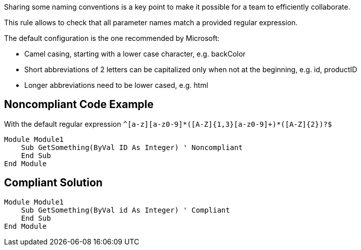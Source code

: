 Sharing some naming conventions is a key point to make it possible for a team to efficiently collaborate.

This rule allows to check that all parameter names match a provided regular expression.


The default configuration is the one recommended by Microsoft:


* Camel casing, starting with a lower case character, e.g. backColor
* Short abbreviations of 2 letters can be capitalized only when not at the beginning, e.g. id, productID
* Longer abbreviations need to be lower cased, e.g. html

== Noncompliant Code Example

With the default regular expression ``++^[a-z][a-z0-9]*([A-Z]{1,3}[a-z0-9]+)*([A-Z]{2})?$++``

----
Module Module1
    Sub GetSomething(ByVal ID As Integer) ' Noncompliant
    End Sub
End Module
----

== Compliant Solution

----
Module Module1
    Sub GetSomething(ByVal id As Integer) ' Compliant
    End Sub
End Module
----
